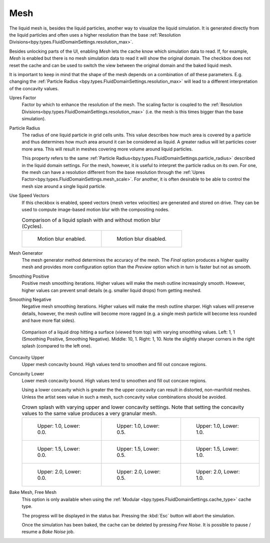 .. _bpy.types.FluidDomainSettings.use_mesh:

****
Mesh
****

The liquid mesh is, besides the liquid particles, another way to visualize the liquid simulation. It
is generated directly from the liquid particles and often uses a higher resolution than the base
:ref:`Resolution Divisions<bpy.types.FluidDomainSettings.resolution_max>`.

Besides unlocking parts of the UI, enabling *Mesh* lets the cache know which simulation data to read.
If, for example, *Mesh* is enabled but there is no mesh simulation data to read it will show the
original domain. The checkbox does not reset the cache and can be used to switch the view between the
original domain and the baked liquid mesh.

It is important to keep in mind that the shape of the mesh depends on a combination of *all* these
parameters. E.g. changing the :ref:`Particle Radius <bpy.types.FluidDomainSettings.resolution_max>`
will lead to a different interpretation of the concavity values.

.. _bpy.types.FluidDomainSettings.mesh_scale:

Upres Factor
   Factor by which to enhance the resolution of the mesh. The scaling factor is coupled to the
   :ref:`Resolution Divisions<bpy.types.FluidDomainSettings.resolution_max>` (i.e. the mesh is this
   times bigger than the base simulation).

.. _bpy.types.FluidDomainSettings.mesh_particle_radius:

Particle Radius
   The radius of one liquid particle in grid cells units. This value describes how much area is covered
   by a particle and thus determines how much area around it can be considered as liquid. A greater
   radius will let particles cover more area. This will result in meshes covering more volume around
   liquid particles.

   This property refers to the same :ref:`Particle Radius<bpy.types.FluidDomainSettings.particle_radius>`
   described in the liquid domain settings. For the mesh, however, it is useful to interpret the
   particle radius on its own. For one, the mesh can have a resolution different from the base
   resolution through the :ref:`Upres Factor<bpy.types.FluidDomainSettings.mesh_scale>`. For another,
   it is often desirable to be able to control the mesh size around a single liquid particle.

.. _bpy.types.FluidDomainSettings.use_speed_vectors:

Use Speed Vectors
   If this checkbox is enabled, speed vectors (mesh vertex velocities) are generated and stored on
   drive. They can be used to compute image-based motion blur with the compositing nodes.

   .. list-table:: Comparison of a liquid splash with and without motion blur (Cycles).

      * - .. figure:: /images/physics_liquid_motionblur_on.png

             Motion blur enabled.

        - .. figure:: /images/physics_liquid_motionblur_off.png

             Motion blur disabled.

.. _bpy.types.FluidDomainSettings.mesh_generator:

Mesh Generator
   The mesh generator method determines the accuracy of the mesh. The *Final* option produces a higher
   quality mesh and provides more configuration option than the *Preview* option which in turn is
   faster but not as smooth.

.. _bpy.types.FluidDomainSettings.mesh_smoothen_pos:

Smoothing Positive
   Positive mesh smoothing iterations. Higher values will make the mesh outline increasingly smooth.
   However, higher values can prevent small details (e.g. smaller liquid drops) from getting meshed.

.. _bpy.types.FluidDomainSettings.mesh_smoothen_neg:

Smoothing Negative
   Negative mesh smoothing iterations. Higher values will make the mesh outline sharper. High values
   will preserve details, however, the mesh outline will become more ragged (e.g. a single mesh
   particle will become less rounded and have more flat sides). 

   .. figure:: /images/physics_liquid_mesh_smoothing_comparison.png
      :align: center

      Comparison of a liquid drop hitting a surface (viewed from top) with varying smoothing values.
      Left: 1, 1 (Smoothing Positive, Smoothing Negative). Middle: 10, 1. Right: 1, 10.
      Note the slightly sharper corners in the right splash (compared to the left one).

.. _bpy.types.FluidDomainSettings.mesh_concave_upper:

Concavity Upper
   Upper mesh concavity bound. High values tend to smoothen and fill out concave regions.

.. _bpy.types.FluidDomainSettings.mesh_concave_lower:

Concavity Lower
   Lower mesh concavity bound. High values tend to smoothen and fill out concave regions.

   Using a lower concavity which is greater the the upper concavity can result in distorted, non-manifold
   meshes. Unless the artist sees value in such a mesh, such concavity value combinations should
   be avoided.  

   .. list-table:: Crown splash with varying upper and lower concavity settings. Note that setting
      the concavity values to the same value produces a very granular mesh.

      * - .. figure:: /images/physics_liquid_mesh_concavity_01.png

             Upper: 1.0, Lower: 0.0.

        - .. figure:: /images/physics_liquid_mesh_concavity_02.png

             Upper: 1.0, Lower: 0.5.

        - .. figure:: /images/physics_liquid_mesh_concavity_03.png

             Upper: 1.0, Lower: 1.0.

      * - .. figure:: /images/physics_liquid_mesh_concavity_04.png

             Upper: 1.5, Lower: 0.0.

        - .. figure:: /images/physics_liquid_mesh_concavity_05.png

             Upper: 1.5, Lower: 0.5.

        - .. figure:: /images/physics_liquid_mesh_concavity_06.png

             Upper: 1.5, Lower: 1.0.

      * - .. figure:: /images/physics_liquid_mesh_concavity_07.png

             Upper: 2.0, Lower: 0.0.

        - .. figure:: /images/physics_liquid_mesh_concavity_08.png

             Upper: 2.0, Lower: 0.5.

        - .. figure:: /images/physics_liquid_mesh_concavity_09.png

             Upper: 2.0, Lower: 1.0.

.. _bpy.ops.fluid.bake_mesh:
.. _bpy.ops.fluid.free_mesh:

Bake Mesh, Free Mesh
   This option is only available when using the :ref:`Modular <bpy.types.FluidDomainSettings.cache_type>`
   cache type.

   The progress will be displayed in the status bar. Pressing the :kbd:`Esc` button will abort the simulation.

   Once the simulation has been baked, the cache can be deleted by pressing *Free Noise*. It is possible
   to pause / resume a *Bake Noise* job. 


